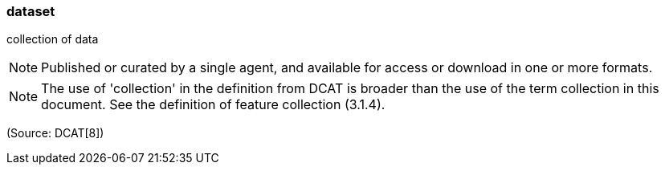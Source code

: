 === dataset

collection of data

NOTE: Published or curated by a single agent, and available for access or download in one or more formats.

NOTE: The use of 'collection' in the definition from DCAT is broader than the use of the term collection in this document. See the definition of feature collection (3.1.4).

(Source: DCAT[8])

